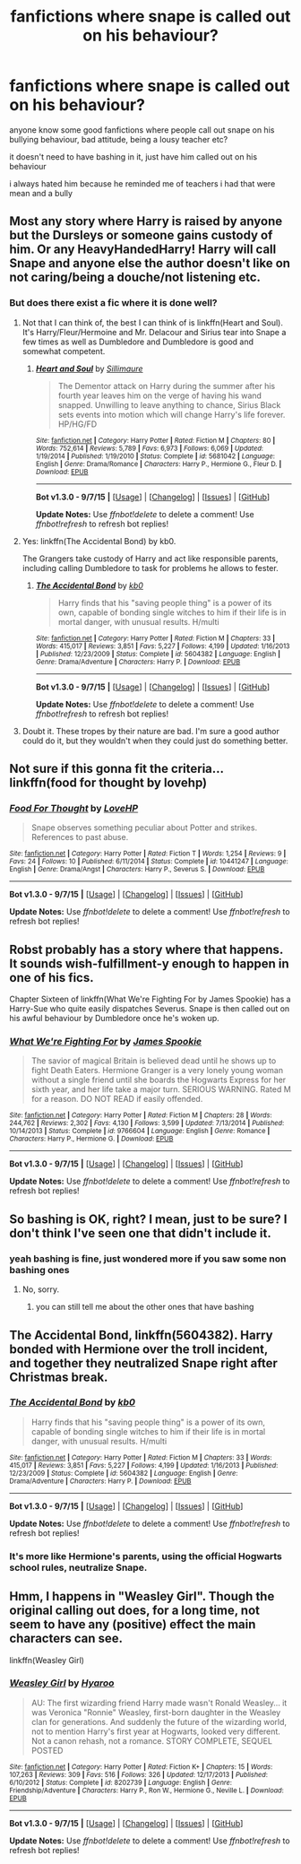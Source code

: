 #+TITLE: fanfictions where snape is called out on his behaviour?

* fanfictions where snape is called out on his behaviour?
:PROPERTIES:
:Author: hovegeta
:Score: 9
:DateUnix: 1451156375.0
:DateShort: 2015-Dec-26
:FlairText: Request
:END:
anyone know some good fanfictions where people call out snape on his bullying behaviour, bad attitude, being a lousy teacher etc?

it doesn't need to have bashing in it, just have him called out on his behaviour

i always hated him because he reminded me of teachers i had that were mean and a bully


** Most any story where Harry is raised by anyone but the Dursleys or someone gains custody of him. Or any HeavyHandedHarry! Harry will call Snape and anyone else the author doesn't like on not caring/being a douche/not listening etc.
:PROPERTIES:
:Score: 3
:DateUnix: 1451164767.0
:DateShort: 2015-Dec-27
:END:

*** But does there exist a fic where it is done well?
:PROPERTIES:
:Author: Ruljinn
:Score: 2
:DateUnix: 1451165962.0
:DateShort: 2015-Dec-27
:END:

**** Not that I can think of, the best I can think of is linkffn(Heart and Soul). It's Harry/Fleur/Hermoine and Mr. Delacour and Sirius tear into Snape a few times as well as Dumbledore and Dumbledore is good and somewhat competent.
:PROPERTIES:
:Score: 2
:DateUnix: 1451356777.0
:DateShort: 2015-Dec-29
:END:

***** [[http://www.fanfiction.net/s/5681042/1/][*/Heart and Soul/*]] by [[https://www.fanfiction.net/u/899135/Sillimaure][/Sillimaure/]]

#+begin_quote
  The Dementor attack on Harry during the summer after his fourth year leaves him on the verge of having his wand snapped. Unwilling to leave anything to chance, Sirius Black sets events into motion which will change Harry's life forever. HP/HG/FD
#+end_quote

^{/Site/: [[http://www.fanfiction.net/][fanfiction.net]] *|* /Category/: Harry Potter *|* /Rated/: Fiction M *|* /Chapters/: 80 *|* /Words/: 752,614 *|* /Reviews/: 5,789 *|* /Favs/: 6,973 *|* /Follows/: 6,069 *|* /Updated/: 1/19/2014 *|* /Published/: 1/19/2010 *|* /Status/: Complete *|* /id/: 5681042 *|* /Language/: English *|* /Genre/: Drama/Romance *|* /Characters/: Harry P., Hermione G., Fleur D. *|* /Download/: [[http://www.p0ody-files.com/ff_to_ebook/mobile/makeEpub.php?id=5681042][EPUB]]}

--------------

*Bot v1.3.0 - 9/7/15* *|* [[[https://github.com/tusing/reddit-ffn-bot/wiki/Usage][Usage]]] | [[[https://github.com/tusing/reddit-ffn-bot/wiki/Changelog][Changelog]]] | [[[https://github.com/tusing/reddit-ffn-bot/issues/][Issues]]] | [[[https://github.com/tusing/reddit-ffn-bot/][GitHub]]]

*Update Notes:* Use /ffnbot!delete/ to delete a comment! Use /ffnbot!refresh/ to refresh bot replies!
:PROPERTIES:
:Author: FanfictionBot
:Score: 3
:DateUnix: 1451356797.0
:DateShort: 2015-Dec-29
:END:


**** Yes: linkffn(The Accidental Bond) by kb0.

The Grangers take custody of Harry and act like responsible parents, including calling Dumbledore to task for problems he allows to fester.
:PROPERTIES:
:Author: philosophize
:Score: 2
:DateUnix: 1451438432.0
:DateShort: 2015-Dec-30
:END:

***** [[http://www.fanfiction.net/s/5604382/1/][*/The Accidental Bond/*]] by [[https://www.fanfiction.net/u/1251524/kb0][/kb0/]]

#+begin_quote
  Harry finds that his "saving people thing" is a power of its own, capable of bonding single witches to him if their life is in mortal danger, with unusual results. H/multi
#+end_quote

^{/Site/: [[http://www.fanfiction.net/][fanfiction.net]] *|* /Category/: Harry Potter *|* /Rated/: Fiction M *|* /Chapters/: 33 *|* /Words/: 415,017 *|* /Reviews/: 3,851 *|* /Favs/: 5,227 *|* /Follows/: 4,199 *|* /Updated/: 1/16/2013 *|* /Published/: 12/23/2009 *|* /Status/: Complete *|* /id/: 5604382 *|* /Language/: English *|* /Genre/: Drama/Adventure *|* /Characters/: Harry P. *|* /Download/: [[http://www.p0ody-files.com/ff_to_ebook/mobile/makeEpub.php?id=5604382][EPUB]]}

--------------

*Bot v1.3.0 - 9/7/15* *|* [[[https://github.com/tusing/reddit-ffn-bot/wiki/Usage][Usage]]] | [[[https://github.com/tusing/reddit-ffn-bot/wiki/Changelog][Changelog]]] | [[[https://github.com/tusing/reddit-ffn-bot/issues/][Issues]]] | [[[https://github.com/tusing/reddit-ffn-bot/][GitHub]]]

*Update Notes:* Use /ffnbot!delete/ to delete a comment! Use /ffnbot!refresh/ to refresh bot replies!
:PROPERTIES:
:Author: FanfictionBot
:Score: 1
:DateUnix: 1451441309.0
:DateShort: 2015-Dec-30
:END:


**** Doubt it. These tropes by their nature are bad. I'm sure a good author could do it, but they wouldn't when they could just do something better.
:PROPERTIES:
:Author: howtopleaseme
:Score: 1
:DateUnix: 1451189876.0
:DateShort: 2015-Dec-27
:END:


** Not sure if this gonna fit the criteria... linkffn(food for thought by lovehp)
:PROPERTIES:
:Author: ello_arry
:Score: 3
:DateUnix: 1451171179.0
:DateShort: 2015-Dec-27
:END:

*** [[http://www.fanfiction.net/s/10441247/1/][*/Food For Thought/*]] by [[https://www.fanfiction.net/u/245967/LoveHP][/LoveHP/]]

#+begin_quote
  Snape observes something peculiar about Potter and strikes. References to past abuse.
#+end_quote

^{/Site/: [[http://www.fanfiction.net/][fanfiction.net]] *|* /Category/: Harry Potter *|* /Rated/: Fiction T *|* /Words/: 1,254 *|* /Reviews/: 9 *|* /Favs/: 24 *|* /Follows/: 10 *|* /Published/: 6/11/2014 *|* /Status/: Complete *|* /id/: 10441247 *|* /Language/: English *|* /Genre/: Drama/Angst *|* /Characters/: Harry P., Severus S. *|* /Download/: [[http://www.p0ody-files.com/ff_to_ebook/mobile/makeEpub.php?id=10441247][EPUB]]}

--------------

*Bot v1.3.0 - 9/7/15* *|* [[[https://github.com/tusing/reddit-ffn-bot/wiki/Usage][Usage]]] | [[[https://github.com/tusing/reddit-ffn-bot/wiki/Changelog][Changelog]]] | [[[https://github.com/tusing/reddit-ffn-bot/issues/][Issues]]] | [[[https://github.com/tusing/reddit-ffn-bot/][GitHub]]]

*Update Notes:* Use /ffnbot!delete/ to delete a comment! Use /ffnbot!refresh/ to refresh bot replies!
:PROPERTIES:
:Author: FanfictionBot
:Score: 2
:DateUnix: 1451171196.0
:DateShort: 2015-Dec-27
:END:


** Robst probably has a story where that happens. It sounds wish-fulfillment-y enough to happen in one of his fics.

Chapter Sixteen of linkffn(What We're Fighting For by James Spookie) has a Harry-Sue who quite easily dispatches Severus. Snape is then called out on his awful behaviour by Dumbledore once he's woken up.
:PROPERTIES:
:Author: MacsenWledig
:Score: 3
:DateUnix: 1451191480.0
:DateShort: 2015-Dec-27
:END:

*** [[http://www.fanfiction.net/s/9766604/1/][*/What We're Fighting For/*]] by [[https://www.fanfiction.net/u/649126/James-Spookie][/James Spookie/]]

#+begin_quote
  The savior of magical Britain is believed dead until he shows up to fight Death Eaters. Hermione Granger is a very lonely young woman without a single friend until she boards the Hogwarts Express for her sixth year, and her life take a major turn. SERIOUS WARNING. Rated M for a reason. DO NOT READ if easily offended.
#+end_quote

^{/Site/: [[http://www.fanfiction.net/][fanfiction.net]] *|* /Category/: Harry Potter *|* /Rated/: Fiction M *|* /Chapters/: 28 *|* /Words/: 244,762 *|* /Reviews/: 2,302 *|* /Favs/: 4,130 *|* /Follows/: 3,599 *|* /Updated/: 7/13/2014 *|* /Published/: 10/14/2013 *|* /Status/: Complete *|* /id/: 9766604 *|* /Language/: English *|* /Genre/: Romance *|* /Characters/: Harry P., Hermione G. *|* /Download/: [[http://www.p0ody-files.com/ff_to_ebook/mobile/makeEpub.php?id=9766604][EPUB]]}

--------------

*Bot v1.3.0 - 9/7/15* *|* [[[https://github.com/tusing/reddit-ffn-bot/wiki/Usage][Usage]]] | [[[https://github.com/tusing/reddit-ffn-bot/wiki/Changelog][Changelog]]] | [[[https://github.com/tusing/reddit-ffn-bot/issues/][Issues]]] | [[[https://github.com/tusing/reddit-ffn-bot/][GitHub]]]

*Update Notes:* Use /ffnbot!delete/ to delete a comment! Use /ffnbot!refresh/ to refresh bot replies!
:PROPERTIES:
:Author: FanfictionBot
:Score: 1
:DateUnix: 1451191505.0
:DateShort: 2015-Dec-27
:END:


** So bashing is OK, right? I mean, just to be sure? I don't think I've seen one that didn't include it.
:PROPERTIES:
:Author: midasgoldentouch
:Score: 1
:DateUnix: 1451171207.0
:DateShort: 2015-Dec-27
:END:

*** yeah bashing is fine, just wondered more if you saw some non bashing ones
:PROPERTIES:
:Author: hovegeta
:Score: 1
:DateUnix: 1451174955.0
:DateShort: 2015-Dec-27
:END:

**** No, sorry.
:PROPERTIES:
:Author: midasgoldentouch
:Score: 1
:DateUnix: 1451175114.0
:DateShort: 2015-Dec-27
:END:

***** you can still tell me about the other ones that have bashing
:PROPERTIES:
:Author: hovegeta
:Score: 1
:DateUnix: 1451191462.0
:DateShort: 2015-Dec-27
:END:


** *The Accidental Bond*, linkffn(5604382). Harry bonded with Hermione over the troll incident, and together they neutralized Snape right after Christmas break.
:PROPERTIES:
:Author: InquisitorCOC
:Score: 1
:DateUnix: 1451193865.0
:DateShort: 2015-Dec-27
:END:

*** [[http://www.fanfiction.net/s/5604382/1/][*/The Accidental Bond/*]] by [[https://www.fanfiction.net/u/1251524/kb0][/kb0/]]

#+begin_quote
  Harry finds that his "saving people thing" is a power of its own, capable of bonding single witches to him if their life is in mortal danger, with unusual results. H/multi
#+end_quote

^{/Site/: [[http://www.fanfiction.net/][fanfiction.net]] *|* /Category/: Harry Potter *|* /Rated/: Fiction M *|* /Chapters/: 33 *|* /Words/: 415,017 *|* /Reviews/: 3,851 *|* /Favs/: 5,227 *|* /Follows/: 4,199 *|* /Updated/: 1/16/2013 *|* /Published/: 12/23/2009 *|* /Status/: Complete *|* /id/: 5604382 *|* /Language/: English *|* /Genre/: Drama/Adventure *|* /Characters/: Harry P. *|* /Download/: [[http://www.p0ody-files.com/ff_to_ebook/mobile/makeEpub.php?id=5604382][EPUB]]}

--------------

*Bot v1.3.0 - 9/7/15* *|* [[[https://github.com/tusing/reddit-ffn-bot/wiki/Usage][Usage]]] | [[[https://github.com/tusing/reddit-ffn-bot/wiki/Changelog][Changelog]]] | [[[https://github.com/tusing/reddit-ffn-bot/issues/][Issues]]] | [[[https://github.com/tusing/reddit-ffn-bot/][GitHub]]]

*Update Notes:* Use /ffnbot!delete/ to delete a comment! Use /ffnbot!refresh/ to refresh bot replies!
:PROPERTIES:
:Author: FanfictionBot
:Score: 1
:DateUnix: 1451193918.0
:DateShort: 2015-Dec-27
:END:


*** It's more like Hermione's parents, using the official Hogwarts school rules, neutralize Snape.
:PROPERTIES:
:Author: Starfox5
:Score: 1
:DateUnix: 1451210466.0
:DateShort: 2015-Dec-27
:END:


** Hmm, I happens in "Weasley Girl". Though the original calling out does, for a long time, not seem to have any (positive) effect the main characters can see.

linkffn(Weasley Girl)
:PROPERTIES:
:Author: misfit_hog
:Score: 1
:DateUnix: 1451213717.0
:DateShort: 2015-Dec-27
:END:

*** [[http://www.fanfiction.net/s/8202739/1/][*/Weasley Girl/*]] by [[https://www.fanfiction.net/u/1865132/Hyaroo][/Hyaroo/]]

#+begin_quote
  AU: The first wizarding friend Harry made wasn't Ronald Weasley... it was Veronica "Ronnie" Weasley, first-born daughter in the Weasley clan for generations. And suddenly the future of the wizarding world, not to mention Harry's first year at Hogwarts, looked very different. Not a canon rehash, not a romance. STORY COMPLETE, SEQUEL POSTED
#+end_quote

^{/Site/: [[http://www.fanfiction.net/][fanfiction.net]] *|* /Category/: Harry Potter *|* /Rated/: Fiction K+ *|* /Chapters/: 15 *|* /Words/: 107,263 *|* /Reviews/: 309 *|* /Favs/: 516 *|* /Follows/: 326 *|* /Updated/: 12/17/2013 *|* /Published/: 6/10/2012 *|* /Status/: Complete *|* /id/: 8202739 *|* /Language/: English *|* /Genre/: Friendship/Adventure *|* /Characters/: Harry P., Ron W., Hermione G., Neville L. *|* /Download/: [[http://www.p0ody-files.com/ff_to_ebook/mobile/makeEpub.php?id=8202739][EPUB]]}

--------------

*Bot v1.3.0 - 9/7/15* *|* [[[https://github.com/tusing/reddit-ffn-bot/wiki/Usage][Usage]]] | [[[https://github.com/tusing/reddit-ffn-bot/wiki/Changelog][Changelog]]] | [[[https://github.com/tusing/reddit-ffn-bot/issues/][Issues]]] | [[[https://github.com/tusing/reddit-ffn-bot/][GitHub]]]

*Update Notes:* Use /ffnbot!delete/ to delete a comment! Use /ffnbot!refresh/ to refresh bot replies!
:PROPERTIES:
:Author: FanfictionBot
:Score: 1
:DateUnix: 1451213773.0
:DateShort: 2015-Dec-27
:END:

